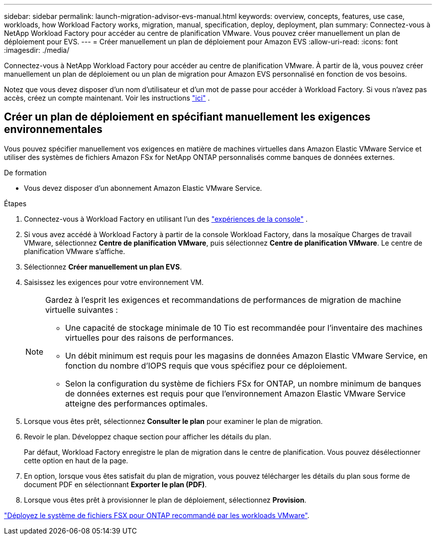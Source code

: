 ---
sidebar: sidebar 
permalink: launch-migration-advisor-evs-manual.html 
keywords: overview, concepts, features, use case, workloads, how Workload Factory works, migration, manual, specification, deploy, deployment, plan 
summary: Connectez-vous à NetApp Workload Factory pour accéder au centre de planification VMware.  Vous pouvez créer manuellement un plan de déploiement pour EVS. 
---
= Créer manuellement un plan de déploiement pour Amazon EVS
:allow-uri-read: 
:icons: font
:imagesdir: ./media/


[role="lead"]
Connectez-vous à NetApp Workload Factory pour accéder au centre de planification VMware.  À partir de là, vous pouvez créer manuellement un plan de déploiement ou un plan de migration pour Amazon EVS personnalisé en fonction de vos besoins.

Notez que vous devez disposer d'un nom d'utilisateur et d'un mot de passe pour accéder à Workload Factory.  Si vous n'avez pas accès, créez un compte maintenant.  Voir les instructions https://docs.netapp.com/us-en/workload-setup-admin/quick-start.html["ici"] .



== Créer un plan de déploiement en spécifiant manuellement les exigences environnementales

Vous pouvez spécifier manuellement vos exigences en matière de machines virtuelles dans Amazon Elastic VMware Service et utiliser des systèmes de fichiers Amazon FSx for NetApp ONTAP personnalisés comme banques de données externes.

.De formation
* Vous devez disposer d’un abonnement Amazon Elastic VMware Service.


.Étapes
. Connectez-vous à Workload Factory en utilisant l'un des https://docs.netapp.com/us-en/workload-setup-admin/console-experiences.html["expériences de la console"^] .
. Si vous avez accédé à Workload Factory à partir de la console Workload Factory, dans la mosaïque Charges de travail VMware, sélectionnez *Centre de planification VMware*, puis sélectionnez *Centre de planification VMware*.  Le centre de planification VMware s'affiche.
. Sélectionnez *Créer manuellement un plan EVS*.
. Saisissez les exigences pour votre environnement VM.
+
[NOTE]
====
Gardez à l’esprit les exigences et recommandations de performances de migration de machine virtuelle suivantes :

** Une capacité de stockage minimale de 10 Tio est recommandée pour l’inventaire des machines virtuelles pour des raisons de performances.
** Un débit minimum est requis pour les magasins de données Amazon Elastic VMware Service, en fonction du nombre d'IOPS requis que vous spécifiez pour ce déploiement.
** Selon la configuration du système de fichiers FSx for ONTAP, un nombre minimum de banques de données externes est requis pour que l'environnement Amazon Elastic VMware Service atteigne des performances optimales.


====
. Lorsque vous êtes prêt, sélectionnez *Consulter le plan* pour examiner le plan de migration.
. Revoir le plan. Développez chaque section pour afficher les détails du plan.
+
Par défaut, Workload Factory enregistre le plan de migration dans le centre de planification.  Vous pouvez désélectionner cette option en haut de la page.

. En option, lorsque vous êtes satisfait du plan de migration, vous pouvez télécharger les détails du plan sous forme de document PDF en sélectionnant *Exporter le plan (PDF)*.
. Lorsque vous êtes prêt à provisionner le plan de déploiement, sélectionnez *Provision*.


link:deploy-fsx-file-system-evs.html["Déployez le système de fichiers FSX pour ONTAP recommandé par les workloads VMware"].
